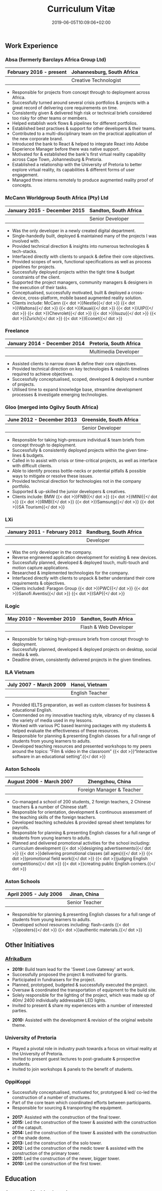 #+DATE: 2019-06-05T10:09:06+02:00
#+TITLE: Curriculum Vitæ
#+DRAFT: false
#+TYPE: cv

** Work Experience
*** Absa (formerly Barclays Africa Group Ltd)
|-------------------------+----------------------------|
| February 2016 - present | Johannesburg, South Africa |
|-------------------------+----------------------------|
|                         | Creative Technologist      |
|-------------------------+----------------------------|

- Responsible for projects from concept through to deployment across Africa.
- Successfully turned around several crisis portfolios & projects with a great record of delivering core requirements on time.
- Consistently given & delivered high risk or technical briefs considered too risky for other teams or members.
- Helped establish work flows & pipelines for different portfolios.
- Established best practises & support for other developers & their teams.
- Contributed to a multi-disciplinary team on the practical application of the new corporate brand.
- Introduced the bank to React & helped to integrate React into Adobe Experience Manager before there was native support.
- Motivated for & established the bank's first virtual reality capability across Cape Town, Johannesburg & Pretoria.
- Established a relationship with the University of Pretoria to better explore virtual reality, its capabilities & different forms of user engagement.
- Managed three interns remotely to produce augmented reality proof of concepts.

*** McCann Worldgroup South Africa (Pty) Ltd
|------------------------------+-----------------------|
| January 2015 - December 2015 | Sandton, South Africa |
|------------------------------+-----------------------|
|                              | Senior Developer      |
|------------------------------+-----------------------|

- Was the only developer in a newly created digital department.
- Single-handedly built, deployed & maintained many of the projects I was involved with.
- Provided technical direction & insights into numerous technologies & tech-stacks.
- Interfaced directly with clients to unpack & define their core objectives.
- Provided scopes of work, functional specifications as well as process pipelines for projects.
- Successfully deployed projects within the tight time & budget constraints of the client.
- Supported the project managers, community managers & designers in the execution of their tasks.
- Conceptualised, successfully motivated, built & deployed a cross-device, cross-platform, mobile based augmented reality solution.
- Clients include: McCann {{< dot >}}Nestle{{</ dot >}} {{< dot >}}Waltons{{</ dot >}} {{< dot >}}Kauai{{</ dot >}} {{< dot >}}UIP{{</ dot >}} {{< dot >}}Chevrolet{{</ dot >}} {{< dot >}}Isuzu{{</ dot >}} {{< dot >}}Zurich{{</ dot >}} {{< dot >}}Econet{{</ dot >}}

*** Freelance
|------------------------------+------------------------|
| January 2014 - December 2014 | Pretoria, South Africa |
|------------------------------+------------------------|
|                              | Multimedia Developer   |
|------------------------------+------------------------|

- Assisted clients to narrow down & define their core objectives.
- Provided technical direction on key technologies & realistic timelines required to achieve objectives.
- Successfully conceptualised, scoped, developed & deployed a number of projects.
- Utilised time to expand knowledge base, streamline development processes & investigate emerging technologies.

*** Gloo (merged into Ogilvy South Africa)
|---------------------------+-------------------------|
| June 2012 - December 2013 | Greenside, South Africa |
|---------------------------+-------------------------|
|                           | Senior Developer        |
|---------------------------+-------------------------|

- Responsible for taking high-pressure individual & team briefs from concept through to deployment.
- Successfully & consistently deployed projects within the given time-lines & budgets.
- Called in to assist with crisis or time-critical projects, as well as interface with difficult clients.
- Able to identify process bottle-necks or potential pitfalls & possible ways to mitigate or resolve these issues.
- Provided technical direction for technologies not in the company portfolio.
- Supported & up-skilled the junior developers & creatives.
- Clients include: BMW {{< dot >}}FNB{{</ dot >}} {{< dot >}}MINI{{</ dot >}} {{< dot >}}RMB{{</ dot >}} {{< dot >}}Samsung{{</ dot >}} {{< dot >}}SA Tourism{{</ dot >}}

*** LXi
|------------------------------+------------------------|
| January 2011 - February 2012 | Randburg, South Africa |
|------------------------------+------------------------|
|                              | Developer              |
|------------------------------+------------------------|

- Was the only developer in the company.
- Reverse engineered application development for existing & new devices.
- Successfully planned, developed & deployed touch, multi-touch and motion capture applications.
- Researched & implemented technologies for the company.
- Interfaced directly with clients to unpack & better understand their core requirements & objectives.
- Clients included: Paragon Group {{< dot >}}PWC{{</ dot >}} {{< dot >}}Sanofi Aventis{{</ dot >}} {{< dot >}}SAP{{</ dot >}}

*** iLogic
|--------------------------+-----------------------|
| May 2010 - November 2010 | Sandton, South Africa |
|--------------------------+-----------------------|
|                          | Flash & Web Developer |
|--------------------------+-----------------------|

- Responsible for taking high-pressure briefs from concept through to deployment.
- Successfully planned, developed & deployed projects on desktop, social media & web.
- Deadline driven, consistently delivered projects in the given timelines.

*** ILA Vietnam
|------------------------+-----------------|
| July 2007 - March 2009 | Hanoi, Vietnam  |
|------------------------+-----------------|
|                        | English Teacher |
|------------------------+-----------------|

- Provided IELTS preparation, as well as custom classes for business & educational English.
- Commended on my innovative teaching style, vibrancy of my classes & the variety of media used in my lessons.
- Worked with various PC based learning packages with my students & helped evaluate the effectiveness of these resources.
- Responsible for planning & presenting English classes for a full range of students from young learners to adults.
- Developed teaching resources and presented workshops to my peers around the topics: “Film & video in the classroom” {{< dot >}}“Interactive software in an educational setting”.{{</ dot >}}

*** Aston Schools
|--------------------------+---------------------------|
| August 2006 - March 2007 | Zhengzhou, China          |
|--------------------------+---------------------------|
|                          | Foreign Manager & Teacher |
|--------------------------+---------------------------|

- Co-managed a school of 200 students, 2 foreign teachers, 2 Chinese teachers & a number of Chinese staff.
- Responsible for orientation, development & continuous assessment of the teaching skills of the foreign teachers.
- Developed teaching schedules & provided spread sheet templates for payrolls.
- Responsible for planning & presenting English classes for a full range of students from young learners to adults.
- Planned and delivered promotional activities for the school including: curriculum development {{< dot >}}designing advertisements{{</ dot >}} {{< dot >}}delivering promotional classes (all ages){{</ dot >}} {{< dot >}}promotional field work{{</ dot >}} {{< dot >}}judging English competitions{{</ dot >}} {{< dot >}}creating public English corners.{{</ dot >}}

*** Aston Schools
|------------------------+----------------|
| April 2005 - July 2006 | Jinan, China   |
|------------------------+----------------|
|                        | Senior Teacher |
|------------------------+----------------|

- Responsible for planning & presenting English classes for a full range of students from young learners to adults.
- Developed school resources including: flash-cards {{< dot >}}posters{{</ dot >}} {{< dot >}}authentic materials.{{</ dot >}}

** Other Initiatives
*** [[https://www.afrikaburn.com/][AfrikaBurn]]
- *2019:* Build team lead for the 'Sweet Love Gateway' art work.
- Successfully proposed the project & motivated for grants.
- Participated in fundraisers for the project.
- Planned, prototyped, budgeted & successfully executed the project.
- Oversaw & coordinated the transportation of equipment to the build site.
- Solely responsible for the lighting of the project, which was made up of 40m/ 2400 individually addressable LED lights.
- Invited to present & share my experiences with a number of interested parties.


- *2010:* Assisted with the development & revision of the original website theme.

*** University of Pretoria
- Played a pivotal role in industry push towards a focus on virtual reality at the University of Pretoria.
- Invited to present guest lectures to post-graduate & prospective students.
- Invited to join workshops & panels to the benefit of students.

*** OppiKoppi
- Successfully conceptualised, motivated for, prototyped & led/ co-led the construction of a number of structures.
- Part of the core team which coordinated efforts between participants.
- Responsible for sourcing & transporting the equipment.


- *2017:* Assisted with the construction of the final tower.
- *2015:* Led the construction of the tower & assisted with the construction of the catapult.
- *2014:* Led the construction of the tower & assisted with the construction of the shade dome.
- *2013:* Led the construction of the solo tower.
- *2012:* Led the construction of the medic tower & assisted with the construction of the primary tower.
- *2011:* Led the construction of the newer, bigger tower.
- *2010:* Led the construction of the first tower.

** Education

*** [[https://www.coursera.org/account/accomplishments/certificate/NQ7GJD6E4UZR][Coursera: Machine Learning]]
|-----------+---------------------|
| July 2019 | Stanford University |
|-----------+---------------------|

- Provided a solid base for future machine learning projects.
- Better understanding on how to leverage machine learning techniques for computer vision & augmented reality applications.

*** [[https://www.coursera.org/account/accomplishments/specialization/LQ3SZPLYWTF7][Coursera Specialisation: Python for Everybody]]
|--------------+------------------------|
| January 2018 | University of Michigan |
|--------------+------------------------|

- Enjoyable introduction to Python showcasing many features of the language.
- Aimed to use Python for future projects or studies.

*** [[https://www.coursera.org/account/accomplishments/specialization/3VS6JECTTJKS][Coursera Specialisation: Functional Programming in Scala]]
|---------------------------+------------------------------------------|
| November 2016 - July 2017 | École Polytechnique Fédérale de Lausanne |
|---------------------------+------------------------------------------|

- Exposed to new concepts & principles in programming.
- Provided alternatives for many contemporary principles & practices.
- Provided a deeper insight & appreciation for React.
- Introduction to [[https://spark.apache.org/][Apache Spark]] & large scale data-processing.

*** CELTA
|-------------------------------+----------------------|
| September 2006 - October 2006 | Ho Chi Minh, Vietnam |
|-------------------------------+----------------------|
|                               | Cambridge University |
|-------------------------------+----------------------|

- Passed with a 'Grade A'.
- Focused around effective & practical methods for English teaching.
- Empowered me to communicate effectively with elementary English learners.
- Deeper & richer understanding of what 'communication' really is.

*** Bachelor of Information Science (Multimedia)
|------------------------------+------------------------|
| January 2001 - December 2004 | Pretoria, South Africa |
|------------------------------+------------------------|
|                              | University of Pretoria |
|------------------------------+------------------------|

Major in Multimedia
- Concerned with the practical application of different communication mediums & paradigms in a digital setting.
- Explored gamification & visual communication via basic design, layout, colour & interaction principles.
- Provided glimpses into what would later become the digital design process including graphic, product, interface, customer & user experience design.

Major in Computer Science
- Concerned with the theory & best practises of  computer programming & software development.
- Explored core concepts including data-structures, design-patterns, programming languages, real-time 3D rendering, networks & security.

Major in English
- Concerned with the history, composition & use of the English language.
- Explored notable periods of literature & their effects on modern English.

** Proficiencies
*** Soft Skills
- Substantial communication & interpersonal skills, with a sensitivity to cultures & contexts.
- Strong leadership skills with the ability to discern when to collaborate or follow.
- Confident presentation skills allowing easy & natural interactions with audiences.
- Good motivator with the capability to establish good RAPPORT within a team.
- Proven problem solving skills complimented with established searching methods.
- Excited by a challenge & curious by nature.
- Self-motivated with the aptitude to rapidly upskill myself in a new technology or framework.
- Understands the design process well & effectively collaborates with the stake-holders of each step.

*** Technical Skills

/My previous roles & responsibilities have required me to work with many different technologies & stacks. I do not claim to be an expert in all of them, since I was usually required to get up to speed as quickly as possible to solve specific problems. However, I do have a strong understanding of the fundamental programming principles & an eye for what makes clean, scalable code which (in my opinion) is present in most technology stacks./

- *Languages:* JavaScript {{< dot >}}C++{{</ dot >}} {{< dot >}}Python{{</ dot >}} {{< dot >}}HTML5 & Canvas{{</ dot >}} {{< dot >}}SCSS{{</ dot >}} {{< dot >}}SQL{{</ dot >}} {{< dot >}}Emacs Lisp{{</ dot >}} {{< dot >}}Go{{</ dot >}} {{< dot >}}Scala{{</ dot >}} {{< dot >}}Octave{{</ dot >}} {{< dot >}}ActionScript 3{{</ dot >}} {{< dot >}}Java{{</ dot >}} {{< dot >}}PHP{{</ dot >}} {{< dot >}}C#{{</ dot >}}
- *Frameworks:* React {{< dot >}}Jest{{</ dot >}} {{< dot >}}OpenFrameworks{{</ dot >}} {{< dot >}}Vuforia{{</ dot >}} {{< dot >}}ARcore{{</ dot >}} {{< dot >}}OpenGL{{</ dot >}} {{< dot >}}Apache Spark{{</ dot >}} {{< dot >}}Angular{{</ dot >}} {{< dot >}}.NET{{</ dot >}}
- *Task runners:* NPM {{< dot >}}Webpack{{</ dot >}} {{< dot >}}Gulp{{</ dot >}} {{< dot >}}Bash{{</ dot >}} {{< dot >}}Grunt{{</ dot >}}
- *Content Management Systems:* Hugo {{< dot >}}Adobe Experience Manager (AEM){{</ dot >}} {{< dot >}}Wordpress{{</ dot >}} {{< dot >}}Drupal{{</ dot >}}
- *Version control:* Git {{< dot >}}Subversion{{</ dot >}} {{< dot >}}Mercurial{{</ dot >}}
- *Software:* Adobe Creative Suite {{< dot >}}Framer{{</ dot >}} {{< dot >}}Unity{{</ dot >}} {{< dot >}}Blender{{</ dot >}} {{< dot >}}Unreal{{</ dot >}} {{< dot >}}Sketch{{</ dot >}} {{< dot >}}Maya{{</ dot >}} {{< dot >}}MS Office{{</ dot >}}
- *Essentials:* Emacs {{< dot >}}Org mode{{</ dot >}} {{< dot >}}Magit{{</ dot >}} {{< dot >}}Projectile{{</ dot >}} {{< dot >}}Tern{{</ dot >}}
- *Interests:* Arduino {{< dot >}}ESP32{{</ dot >}} {{< dot >}}Raspberry Pi{{</ dot >}} {{< dot >}}Programmable LED strips{{</ dot >}} {{< dot >}}Kinect{{</ dot >}}
